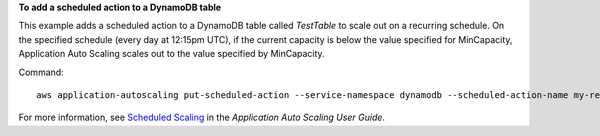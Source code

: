 **To add a scheduled action to a DynamoDB table**

This example adds a scheduled action to a DynamoDB table called `TestTable` to scale out on a recurring schedule. On the specified schedule (every day at 12:15pm UTC), if the current capacity is below the value specified for MinCapacity, Application Auto Scaling scales out to the value specified by MinCapacity. 

Command::

  aws application-autoscaling put-scheduled-action --service-namespace dynamodb --scheduled-action-name my-recurring-action --schedule "cron(15 12 * * ? *)" --resource-id table/TestTable --scalable-dimension dynamodb:table:WriteCapacityUnits --scalable-target-action MinCapacity=6 

For more information, see `Scheduled Scaling`_ in the *Application Auto Scaling User Guide*.

.. _`Scheduled Scaling`: https://docs.aws.amazon.com/autoscaling/application/userguide/application-auto-scaling-scheduled-scaling.html
